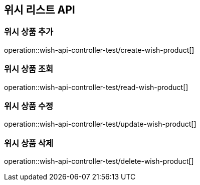 == 위시 리스트 API

=== 위시 상품 추가
operation::wish-api-controller-test/create-wish-product[]

=== 위시 상품 조회
operation::wish-api-controller-test/read-wish-product[]

=== 위시 상품 수정
operation::wish-api-controller-test/update-wish-product[]

=== 위시 상품 삭제
operation::wish-api-controller-test/delete-wish-product[]

